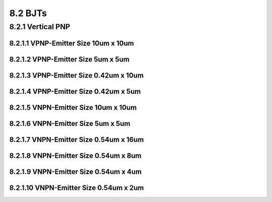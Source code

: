 8.2 BJTs
========

8.2.1 Vertical PNP
..................

8.2.1.1 VPNP-Emitter Size 10um x 10um
"""""""""""""""""""""""""""""""""""""

.. image:: images/2_Correlation50.png
   :width: 600
   :align: center
   :alt: VPNP-Emitter Size 10um x 10um

8.2.1.2 VPNP-Emitter Size 5um x 5um
"""""""""""""""""""""""""""""""""""

.. image:: images/2_Correlation51.png
   :width: 600
   :align: center
   :alt: VPNP-Emitter Size 5um x 5um

8.2.1.3 VPNP-Emitter Size 0.42um x 10um
"""""""""""""""""""""""""""""""""""""""

.. image:: images/2_Correlation52.png
   :width: 600
   :align: center
   :alt: VPNP-Emitter Size 0.42um x 10um

8.2.1.4 VPNP-Emitter Size 0.42um x 5um
""""""""""""""""""""""""""""""""""""""

.. image:: images/2_Correlation53.png
   :width: 600
   :align: center
   :alt: VPNP-Emitter Size 0.42um x 5um

8.2.1.5 VNPN-Emitter Size 10um x 10um
"""""""""""""""""""""""""""""""""""""

.. image:: images/2_Correlation54.png
   :width: 600
   :align: center
   :alt: VNPN-Emitter Size 10um x 10um

8.2.1.6 VNPN-Emitter Size 5um x 5um
"""""""""""""""""""""""""""""""""""

.. image:: images/2_Correlation55.png
   :width: 600
   :align: center
   :alt: VNPN-Emitter Size 5um x 5um

8.2.1.7 VNPN-Emitter Size 0.54um x 16um
"""""""""""""""""""""""""""""""""""""""

.. image:: images/2_Correlation56.png
   :width: 600
   :align: center
   :alt: VNPN-Emitter Size 0.54um x 16um

8.2.1.8 VNPN-Emitter Size 0.54um x 8um
""""""""""""""""""""""""""""""""""""""

.. image:: images/2_Correlation57.png
   :width: 600
   :align: center
   :alt: VNPN-Emitter Size 0.54um x 8um

8.2.1.9 VNPN-Emitter Size 0.54um x 4um
""""""""""""""""""""""""""""""""""""""

.. image:: images/2_Correlation58.png
   :width: 600
   :align: center
   :alt: VNPN-Emitter Size 0.54um x 4um

8.2.1.10 VNPN-Emitter Size 0.54um x 2um
"""""""""""""""""""""""""""""""""""""""

.. image:: images/2_Correlation59.png
   :width: 600
   :align: center
   :alt: VNPN-Emitter Size 0.54um x 2um


